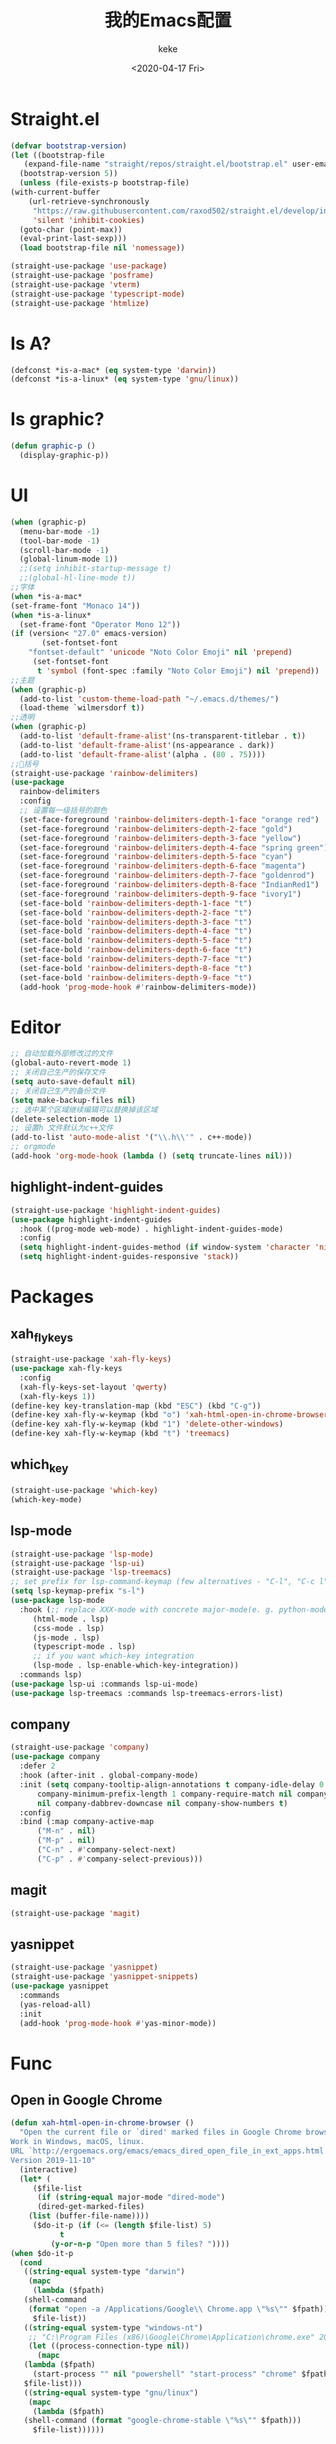 #+title: 我的Emacs配置
#+author: keke
#+email: liushike1997@gmail.com
#+date: <2020-04-17 Fri>
#+export_file_name: ~/keke-cute.github.io/blog/myemacsconf.html
#+options: creator:t author:t
#+HTML_HEAD: <link rel="stylesheet" type="text/css" href="css/m-dark.css" />
#+HTML_HEAD_EXTRA: <link rel="stylesheet" href="https://fonts.googleapis.com/css?family=Source+Code+Pro:400,400i,600%7CSource+Sans+Pro:400,400i,600&amp;subset=latin-ext" />
#+HTML_HEAD_EXTRA: <meta name="viewport" content="width=device-width, initial-scale=1.0" />
#+OPTIONS: html-style:nil
* Straight.el
  #+begin_src emacs-lisp
    (defvar bootstrap-version)
    (let ((bootstrap-file
	   (expand-file-name "straight/repos/straight.el/bootstrap.el" user-emacs-directory))
	  (bootstrap-version 5))
      (unless (file-exists-p bootstrap-file)
	(with-current-buffer
	    (url-retrieve-synchronously
	     "https://raw.githubusercontent.com/raxod502/straight.el/develop/install.el"
	     'silent 'inhibit-cookies)
	  (goto-char (point-max))
	  (eval-print-last-sexp)))
      (load bootstrap-file nil 'nomessage))
  #+end_src
  #+begin_src emacs-lisp
    (straight-use-package 'use-package)
    (straight-use-package 'posframe)
    (straight-use-package 'vterm)
    (straight-use-package 'typescript-mode)
    (straight-use-package 'htmlize)
  #+end_src
* Is A?
  #+begin_src emacs-lisp
    (defconst *is-a-mac* (eq system-type 'darwin))
    (defconst *is-a-linux* (eq system-type 'gnu/linux))
  #+end_src
* Is graphic?
  #+begin_src emacs-lisp
    (defun graphic-p ()
      (display-graphic-p))
  #+end_src
* UI
  #+begin_src emacs-lisp
    (when (graphic-p) 
      (menu-bar-mode -1)
      (tool-bar-mode -1)
      (scroll-bar-mode -1)
      (global-linum-mode 1))
      ;;(setq inhibit-startup-message t)
      ;;(global-hl-line-mode t))
    ;;字体
    (when *is-a-mac*
    (set-frame-font "Monaco 14"))
    (when *is-a-linux*
      (set-frame-font "Operator Mono 12"))
    (if (version< "27.0" emacs-version)
	       (set-fontset-font
		"fontset-default" 'unicode "Noto Color Emoji" nil 'prepend)
	     (set-fontset-font
	      t 'symbol (font-spec :family "Noto Color Emoji") nil 'prepend))
    ;;主题
    (when (graphic-p)
      (add-to-list 'custom-theme-load-path "~/.emacs.d/themes/")
      (load-theme `wilmersdorf t))
    ;;透明
    (when (graphic-p)
      (add-to-list 'default-frame-alist'(ns-transparent-titlebar . t))
      (add-to-list 'default-frame-alist'(ns-appearance . dark))
      (add-to-list 'default-frame-alist'(alpha . (80 . 75))))
    ;;🌈括号
    (straight-use-package 'rainbow-delimiters)
    (use-package 
      rainbow-delimiters 
      :config
      ;; 设置每一级括号的颜色
      (set-face-foreground 'rainbow-delimiters-depth-1-face "orange red") 
      (set-face-foreground 'rainbow-delimiters-depth-2-face "gold") 
      (set-face-foreground 'rainbow-delimiters-depth-3-face "yellow") 
      (set-face-foreground 'rainbow-delimiters-depth-4-face "spring green") 
      (set-face-foreground 'rainbow-delimiters-depth-5-face "cyan") 
      (set-face-foreground 'rainbow-delimiters-depth-6-face "magenta") 
      (set-face-foreground 'rainbow-delimiters-depth-7-face "goldenrod") 
      (set-face-foreground 'rainbow-delimiters-depth-8-face "IndianRed1") 
      (set-face-foreground 'rainbow-delimiters-depth-9-face "ivory1") 
      (set-face-bold 'rainbow-delimiters-depth-1-face "t") 
      (set-face-bold 'rainbow-delimiters-depth-2-face "t") 
      (set-face-bold 'rainbow-delimiters-depth-3-face "t") 
      (set-face-bold 'rainbow-delimiters-depth-4-face "t") 
      (set-face-bold 'rainbow-delimiters-depth-5-face "t") 
      (set-face-bold 'rainbow-delimiters-depth-6-face "t") 
      (set-face-bold 'rainbow-delimiters-depth-7-face "t") 
      (set-face-bold 'rainbow-delimiters-depth-8-face "t") 
      (set-face-bold 'rainbow-delimiters-depth-9-face "t") 
      (add-hook 'prog-mode-hook #'rainbow-delimiters-mode))
  #+end_src
* Editor
  #+begin_src emacs-lisp
    ;; 自动加载外部修改过的文件
    (global-auto-revert-mode 1)
    ;; 关闭自己生产的保存文件
    (setq auto-save-default nil)
    ;; 关闭自己生产的备份文件
    (setq make-backup-files nil)
    ;; 选中某个区域继续编辑可以替换掉该区域
    (delete-selection-mode 1)
    ;; 设置h 文件默认为c++文件
    (add-to-list 'auto-mode-alist '("\\.h\\'" . c++-mode))
    ;; orgmode
    (add-hook 'org-mode-hook (lambda () (setq truncate-lines nil)))
  #+end_src
** highlight-indent-guides
   #+begin_src emacs-lisp
     (straight-use-package 'highlight-indent-guides)
     (use-package highlight-indent-guides
       :hook ((prog-mode web-mode) . highlight-indent-guides-mode)
       :config
       (setq highlight-indent-guides-method (if window-system 'character 'nil))
       (setq highlight-indent-guides-responsive 'stack))
   #+end_src
* Packages
** xah_fly_keys
   #+BEGIN_SRC emacs-lisp
     (straight-use-package 'xah-fly-keys)
     (use-package xah-fly-keys
       :config
       (xah-fly-keys-set-layout 'qwerty)
       (xah-fly-keys 1))
     (define-key key-translation-map (kbd "ESC") (kbd "C-g"))
     (define-key xah-fly-w-keymap (kbd "o") 'xah-html-open-in-chrome-browser)
     (define-key xah-fly-w-keymap (kbd "1") 'delete-other-windows)
     (define-key xah-fly-w-keymap (kbd "t") 'treemacs)
   #+END_SRC 
** which_key
   #+begin_src emacs-lisp
     (straight-use-package 'which-key)
     (which-key-mode)
   #+end_src
  
** lsp-mode
   #+begin_src emacs-lisp
     (straight-use-package 'lsp-mode)
     (straight-use-package 'lsp-ui)
     (straight-use-package 'lsp-treemacs)
     ;; set prefix for lsp-command-keymap (few alternatives - "C-l", "C-c l")
     (setq lsp-keymap-prefix "s-l")
     (use-package lsp-mode
       :hook (;; replace XXX-mode with concrete major-mode(e. g. python-mode)
	      (html-mode . lsp)
	      (css-mode . lsp)
	      (js-mode . lsp)
	      (typescript-mode . lsp)
	      ;; if you want which-key integration
	      (lsp-mode . lsp-enable-which-key-integration))
       :commands lsp)
     (use-package lsp-ui :commands lsp-ui-mode)
     (use-package lsp-treemacs :commands lsp-treemacs-errors-list)
   #+end_src
** company
   #+begin_src emacs-lisp
     (straight-use-package 'company)
     (use-package company 
       :defer 2 
       :hook (after-init . global-company-mode) 
       :init (setq company-tooltip-align-annotations t company-idle-delay 0 company-echo-delay 0
		   company-minimum-prefix-length 1 company-require-match nil company-dabbrev-ignore-case
		   nil company-dabbrev-downcase nil company-show-numbers t) 
       :config 
       :bind (:map company-active-map
		   ("M-n" . nil) 
		   ("M-p" . nil) 
		   ("C-n" . #'company-select-next) 
		   ("C-p" . #'company-select-previous)))
   #+end_src
** magit
   #+BEGIN_SRC emacs-lisp
   (straight-use-package 'magit)
   #+END_SRC
** yasnippet
#+begin_src emacs-lisp
  (straight-use-package 'yasnippet)
  (straight-use-package 'yasnippet-snippets)
  (use-package yasnippet
    :commands
    (yas-reload-all)
    :init
    (add-hook 'prog-mode-hook #'yas-minor-mode))
#+end_src
* Func
** Open in Google Chrome
   #+begin_src emacs-lisp
     (defun xah-html-open-in-chrome-browser ()
       "Open the current file or `dired' marked files in Google Chrome browser.
     Work in Windows, macOS, linux.
     URL `http://ergoemacs.org/emacs/emacs_dired_open_file_in_ext_apps.html'
     Version 2019-11-10"
       (interactive)
       (let* (
	      ($file-list
	       (if (string-equal major-mode "dired-mode")
		   (dired-get-marked-files)
		 (list (buffer-file-name))))
	      ($do-it-p (if (<= (length $file-list) 5)
			    t
			  (y-or-n-p "Open more than 5 files? "))))
	 (when $do-it-p
	   (cond
	    ((string-equal system-type "darwin")
	     (mapc
	      (lambda ($fpath)
		(shell-command
		 (format "open -a /Applications/Google\\ Chrome.app \"%s\"" $fpath)))
	      $file-list))
	    ((string-equal system-type "windows-nt")
	     ;; "C:\Program Files (x86)\Google\Chrome\Application\chrome.exe" 2019-11-09
	     (let ((process-connection-type nil))
	       (mapc
		(lambda ($fpath)
		  (start-process "" nil "powershell" "start-process" "chrome" $fpath ))
		$file-list)))
	    ((string-equal system-type "gnu/linux")
	     (mapc
	      (lambda ($fpath)
		(shell-command (format "google-chrome-stable \"%s\"" $fpath)))
	      $file-list))))))
   #+end_src
